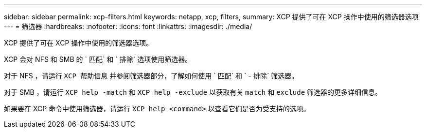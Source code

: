 ---
sidebar: sidebar 
permalink: xcp-filters.html 
keywords: netapp, xcp, filters, 
summary: XCP 提供了可在 XCP 操作中使用的筛选器选项 
---
= 筛选器
:hardbreaks:
:nofooter: 
:icons: font
:linkattrs: 
:imagesdir: ./media/


[role="lead"]
XCP 提供了可在 XCP 操作中使用的筛选器选项。

XCP 会对 NFS 和 SMB 的 ` 匹配` 和 ` 排除` 选项使用筛选器。

对于 NFS ，请运行 `XCP 帮助信息` 并参阅筛选器部分，了解如何使用 ` 匹配` 和 ` - 排除` 筛选器。

对于 SMB ，请运行 `XCP help -match` 和 `XCP help -exclude` 以获取有关 `match` 和 `exclude` 筛选器的更多详细信息。

如果要在 XCP 命令中使用筛选器，请运行 `XCP help <command>` 以查看它们是否为受支持的选项。
